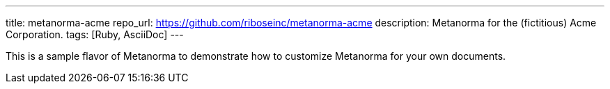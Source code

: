 ---
title: metanorma-acme
repo_url: https://github.com/riboseinc/metanorma-acme
description: Metanorma for the (fictitious) Acme Corporation.
tags: [Ruby, AsciiDoc]
---

This is a sample flavor of Metanorma to demonstrate how to customize
Metanorma for your own documents.